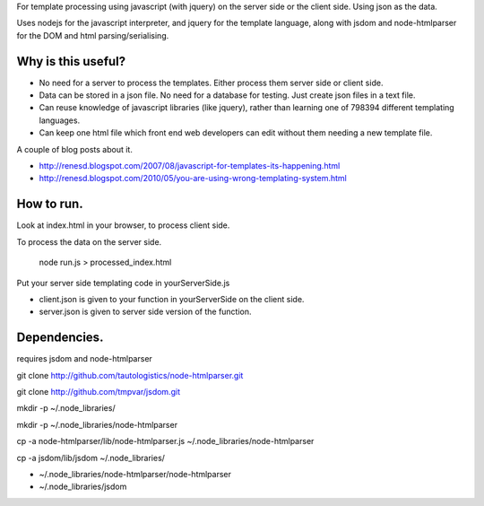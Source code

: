 For template processing using javascript (with jquery) on the server side or the client side.  Using json as the data.

Uses nodejs for the javascript interpreter, and jquery for the template language, along with jsdom and node-htmlparser for the DOM and html parsing/serialising.

Why is this useful?
===================

- No need for a server to process the templates.  Either process them server side or client side.

- Data can be stored in a json file.  No need for a database for testing.  Just create json files in a text file.

- Can reuse knowledge of javascript libraries (like jquery), rather than learning one of 798394 different templating languages.

- Can keep one html file which front end web developers can edit without them needing a new template file.


A couple of blog posts about it.

- http://renesd.blogspot.com/2007/08/javascript-for-templates-its-happening.html

- http://renesd.blogspot.com/2010/05/you-are-using-wrong-templating-system.html


How to run.
===========

Look at index.html in your browser, to process client side.

To process the data on the server side.

    node run.js > processed_index.html

Put your server side templating code in yourServerSide.js

- client.json is given to your function in yourServerSide on the client side.

- server.json is given to server side version of the function.



Dependencies.
=============

requires jsdom and node-htmlparser

git clone http://github.com/tautologistics/node-htmlparser.git

git clone http://github.com/tmpvar/jsdom.git

mkdir -p ~/.node_libraries/

mkdir -p ~/.node_libraries/node-htmlparser

cp -a node-htmlparser/lib/node-htmlparser.js ~/.node_libraries/node-htmlparser

cp -a jsdom/lib/jsdom ~/.node_libraries/

- ~/.node_libraries/node-htmlparser/node-htmlparser

- ~/.node_libraries/jsdom


